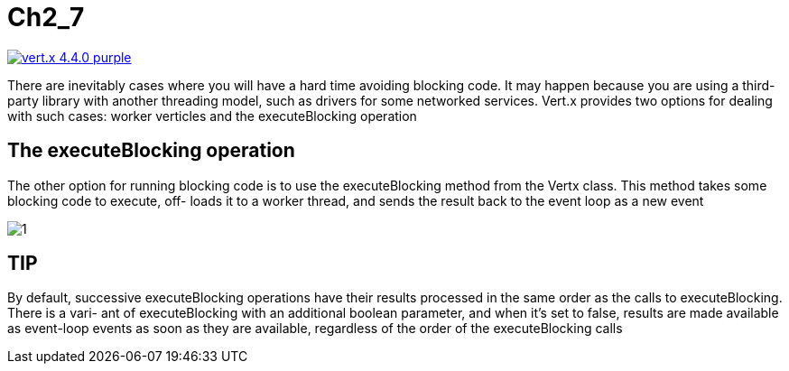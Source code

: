 = Ch2_7

image:https://img.shields.io/badge/vert.x-4.4.0-purple.svg[link="https://vertx.io"]

There are inevitably cases where you will have a hard time avoiding blocking code. It  may  happen  because  you  are  using  a  third-party  library  with  another  threading model,  such  as  drivers  for  some  networked  services.  Vert.x  provides  two  options  for dealing with such cases: worker verticles and the executeBlocking operation

== The executeBlocking operation
The  other  option  for  running  blocking  code  is  to  use  the executeBlocking method from the Vertx class. This method takes some blocking code to execute, off- loads it to a worker thread, and sends the result back to the event loop as a new event

image::1.PNG[]

== TIP
By  default,  successive executeBlocking  operations  have  their  results processed in the same order as the calls to executeBlocking. There is a vari- ant of executeBlocking with an additional boolean parameter, and when it’s set to false, results are made available as event-loop events as soon as they are available, regardless of the order of the executeBlocking calls

